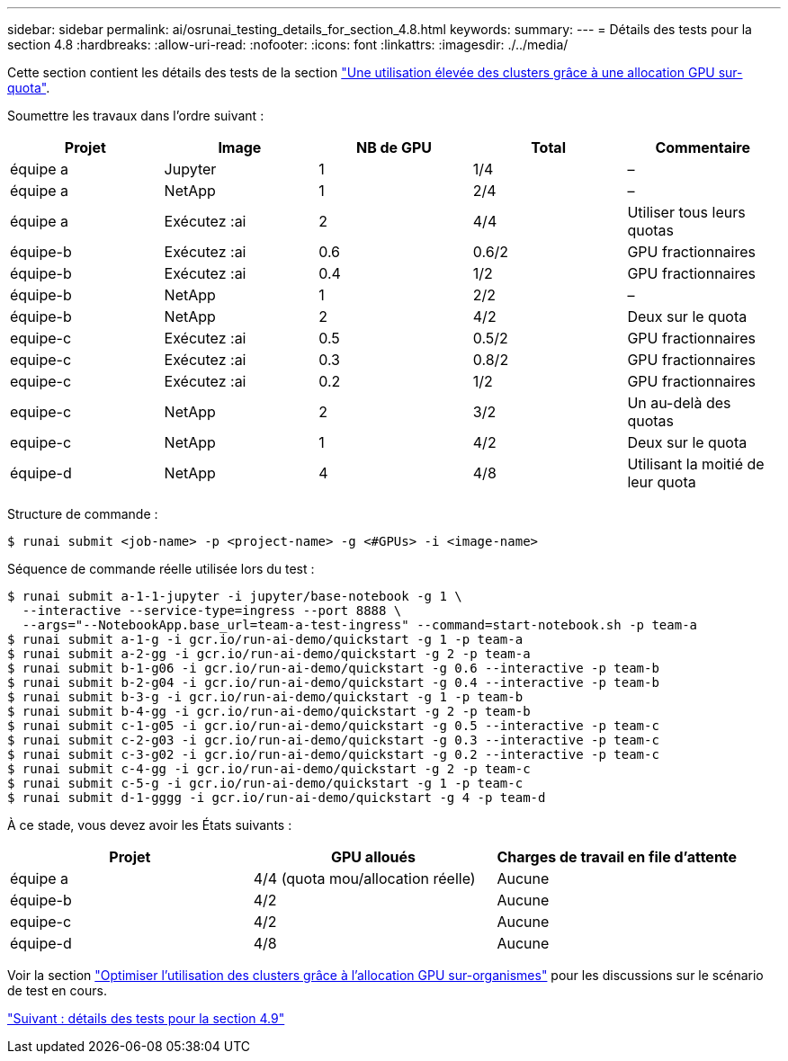 ---
sidebar: sidebar 
permalink: ai/osrunai_testing_details_for_section_4.8.html 
keywords:  
summary:  
---
= Détails des tests pour la section 4.8
:hardbreaks:
:allow-uri-read: 
:nofooter: 
:icons: font
:linkattrs: 
:imagesdir: ./../media/


[role="lead"]
Cette section contient les détails des tests de la section link:osrunai_achieving_high_cluster_utilization_with_over-uota_gpu_allocation.html["Une utilisation élevée des clusters grâce à une allocation GPU sur-quota"].

Soumettre les travaux dans l'ordre suivant :

|===
| Projet | Image | NB de GPU | Total | Commentaire 


| équipe a | Jupyter | 1 | 1/4 | – 


| équipe a | NetApp | 1 | 2/4 | – 


| équipe a | Exécutez :ai | 2 | 4/4 | Utiliser tous leurs quotas 


| équipe-b | Exécutez :ai | 0.6 | 0.6/2 | GPU fractionnaires 


| équipe-b | Exécutez :ai | 0.4 | 1/2 | GPU fractionnaires 


| équipe-b | NetApp | 1 | 2/2 | – 


| équipe-b | NetApp | 2 | 4/2 | Deux sur le quota 


| equipe-c | Exécutez :ai | 0.5 | 0.5/2 | GPU fractionnaires 


| equipe-c | Exécutez :ai | 0.3 | 0.8/2 | GPU fractionnaires 


| equipe-c | Exécutez :ai | 0.2 | 1/2 | GPU fractionnaires 


| equipe-c | NetApp | 2 | 3/2 | Un au-delà des quotas 


| equipe-c | NetApp | 1 | 4/2 | Deux sur le quota 


| équipe-d | NetApp | 4 | 4/8 | Utilisant la moitié de leur quota 
|===
Structure de commande :

....
$ runai submit <job-name> -p <project-name> -g <#GPUs> -i <image-name>
....
Séquence de commande réelle utilisée lors du test :

....
$ runai submit a-1-1-jupyter -i jupyter/base-notebook -g 1 \
  --interactive --service-type=ingress --port 8888 \
  --args="--NotebookApp.base_url=team-a-test-ingress" --command=start-notebook.sh -p team-a
$ runai submit a-1-g -i gcr.io/run-ai-demo/quickstart -g 1 -p team-a
$ runai submit a-2-gg -i gcr.io/run-ai-demo/quickstart -g 2 -p team-a
$ runai submit b-1-g06 -i gcr.io/run-ai-demo/quickstart -g 0.6 --interactive -p team-b
$ runai submit b-2-g04 -i gcr.io/run-ai-demo/quickstart -g 0.4 --interactive -p team-b
$ runai submit b-3-g -i gcr.io/run-ai-demo/quickstart -g 1 -p team-b
$ runai submit b-4-gg -i gcr.io/run-ai-demo/quickstart -g 2 -p team-b
$ runai submit c-1-g05 -i gcr.io/run-ai-demo/quickstart -g 0.5 --interactive -p team-c
$ runai submit c-2-g03 -i gcr.io/run-ai-demo/quickstart -g 0.3 --interactive -p team-c
$ runai submit c-3-g02 -i gcr.io/run-ai-demo/quickstart -g 0.2 --interactive -p team-c
$ runai submit c-4-gg -i gcr.io/run-ai-demo/quickstart -g 2 -p team-c
$ runai submit c-5-g -i gcr.io/run-ai-demo/quickstart -g 1 -p team-c
$ runai submit d-1-gggg -i gcr.io/run-ai-demo/quickstart -g 4 -p team-d
....
À ce stade, vous devez avoir les États suivants :

|===
| Projet | GPU alloués | Charges de travail en file d'attente 


| équipe a | 4/4 (quota mou/allocation réelle) | Aucune 


| équipe-b | 4/2 | Aucune 


| equipe-c | 4/2 | Aucune 


| équipe-d | 4/8 | Aucune 
|===
Voir la section link:osrunai_achieving_high_cluster_utilization_with_over-uota_gpu_allocation.html["Optimiser l'utilisation des clusters grâce à l'allocation GPU sur-organismes"] pour les discussions sur le scénario de test en cours.

link:osrunai_testing_details_for_section_4.9.html["Suivant : détails des tests pour la section 4.9"]
